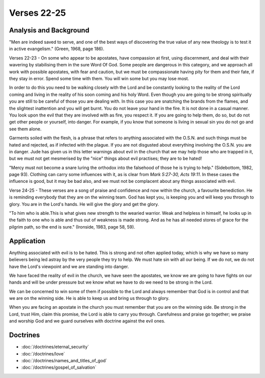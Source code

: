 Verses 22-25
------------

.. biblepassage:: Jude 1:22-25

Analysis and Background
~~~~~~~~~~~~~~~~~~~~~~~

"Men are indeed saved to serve, and one of the best ways of discovering the true value of any new theology is to test it in active evangelism." (Green, 1968, page 186).

Verses 22-23  - On some who appear to be apostates, have compassion at first, using discernment, and deal with their wavering by stabilising them in the sure Word Of God. Some people are dangerous in this category, and we approach all work with possible apostates, with fear and caution, but we must be compassionate having pity for them and their fate, if they stay in error. Spend some time with them. You will win some but you may lose most.   

In order to do this you need to be walking closely with the Lord and be constantly looking to the reality of the Lord coming and living in the reality of his soon coming and his holy Word. Even though you are going to be strong spiritually you are still to be careful of those you are dealing with. In this case you are snatching the brands from the flames, and the slightest inattention and you will get burnt. You do not leave your hand in the fire. It is not done in a casual manner.  You look upon the evil that they are involved with as fire, you respect it. If you are going to help them, do so, but do not get other people or yourself, into danger. For example, if you know that someone is living in sexual sin you do not go and see them alone.

Garments soiled with the flesh, is a phrase that refers to anything associated with the O.S.N. and such things must be hated and rejected, as if infected with the plague. If you are not disgusted about everything involving the O.S.N. you are in danger. Jude has given us in this letter warnings about evil in the church that we may help those who are trapped in it, but we must not get mesmerised by the "nice" things about evil practises; they are to be hated!     

"Mercy must not become a snare luring the orthodox into the falsehood of those he is trying to help."  (Sidebottom, 1982, page 93). Clothing can carry some influences with it, as is clear from `Mark 5:27-30,  Acts 19:11`. In these cases the influence is good, but it may be bad also, and we must not be complacent about any things associated with evil.

Verse 24-25  - These verses are a song of praise and confidence and now within the church, a favourite benediction. He is reminding everybody that they are on the winning team. God has kept you, is keeping you and will keep you through to glory. You are in the Lord's hands. He will give the glory and get the glory.  

"To him who is able.This is what gives new strength to the wearied warrior. Weak and helpless in himself, he looks up in the faith to one who is able and thus out of weakness is made strong.   And as he has all needed stores of grace for the pilgrim path, so the end is sure."  (Ironside, 1983, page 58, 59).

Application
~~~~~~~~~~~

Anything associated with evil is to be hated. This is strong and not often applied today, which is why we have so many believers being led astray by the very people they try to help. We must hate sin with all our being. If we do not, we do not have the Lord's viewpoint and we are standing into danger.  

We have faced the reality of evil in the church, we have seen the apostates, we know we are going to have fights on our hands and will be under pressure but we know what we have to do we need to be strong in the Lord. 

We can be concerned to win some of them if possible to the Lord and always remember that God is in control and that we are on the winning side. He is able to keep us and bring us through to glory.

When you are facing an apostate in the church you must remember that you are on the winning side. Be strong in the Lord, trust Him, claim this promise, the Lord is able to carry you through. Carefulness and praise go together; we praise and worship God and we guard ourselves with doctrine against the evil ones.

Doctrines
~~~~~~~~~

- :doc:`/doctrines/eternal_security`
- :doc:`/doctrines/love`
- :doc:`/doctrines/names_and_titles_of_god`
- :doc:`/doctrines/gospel_of_salvation`

